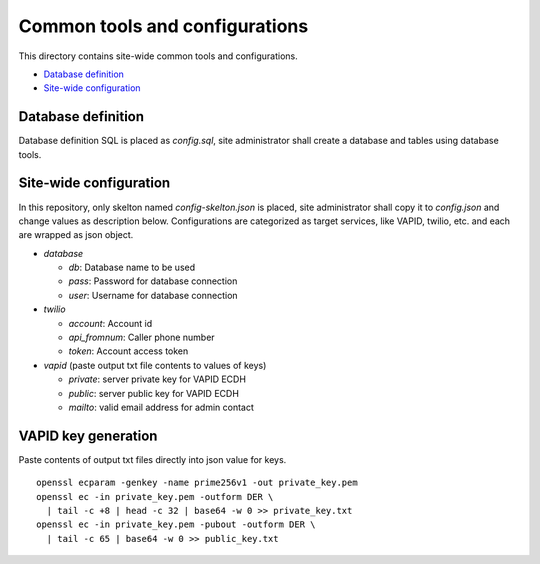 Common tools and configurations
======

This directory contains site-wide common tools and configurations.

- `Database definition`_ 
- `Site-wide configuration`_

Database definition
------

Database definition SQL is placed as `config.sql`, site administrator shall 
create a database and tables using database tools. 

Site-wide configuration
------

In this repository, only skelton named `config-skelton.json` is placed, 
site administrator shall copy it to `config.json` and change values as 
description below. 
Configurations are categorized as target services, like VAPID, twilio, etc. 
and each are wrapped as json object. 

- `database`

  - `db`: Database name to be used
  - `pass`: Password for database connection
  - `user`: Username for database connection

- `twilio`

  - `account`: Account id
  - `api_fromnum`: Caller phone number
  - `token`: Account access token

- `vapid` (paste output txt file contents to values of keys)

  - `private`: server private key for VAPID ECDH
  - `public`: server public key for VAPID ECDH
  - `mailto`: valid email address for admin contact


VAPID key generation
------

Paste contents of output txt files directly into json value for keys.

::

  openssl ecparam -genkey -name prime256v1 -out private_key.pem
  openssl ec -in private_key.pem -outform DER \
    | tail -c +8 | head -c 32 | base64 -w 0 >> private_key.txt 
  openssl ec -in private_key.pem -pubout -outform DER \
    | tail -c 65 | base64 -w 0 >> public_key.txt

